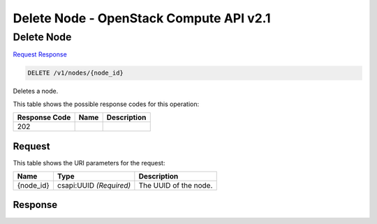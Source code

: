 =============================================================================
Delete Node -  OpenStack Compute API v2.1
=============================================================================

Delete Node
~~~~~~~~~~~~~~~~~~~~~~~~~

`Request <DELETE_delete_node_v1_nodes_node_id_.rst#request>`__
`Response <DELETE_delete_node_v1_nodes_node_id_.rst#response>`__

.. code-block:: javascript

    DELETE /v1/nodes/{node_id}

Deletes a node.



This table shows the possible response codes for this operation:


+--------------------------+-------------------------+-------------------------+
|Response Code             |Name                     |Description              |
+==========================+=========================+=========================+
|202                       |                         |                         |
+--------------------------+-------------------------+-------------------------+


Request
^^^^^^^^^^^^^^^^^

This table shows the URI parameters for the request:

+--------------------------+-------------------------+-------------------------+
|Name                      |Type                     |Description              |
+==========================+=========================+=========================+
|{node_id}                 |csapi:UUID *(Required)*  |The UUID of the node.    |
+--------------------------+-------------------------+-------------------------+








Response
^^^^^^^^^^^^^^^^^^




